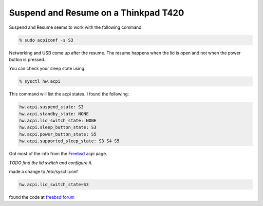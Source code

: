Suspend and Resume on a Thinkpad T420
=====================================


Suspend and Resume seems to work with the following command:

.. code:: bash
    
    % sudo acpiconf -s S3

Networking and USB come up after the resume. The resume happens when the lid is
open and not when the power button is pressed.

You can check your sleep state using:

.. code:: bash

    % sysctl hw.acpi

This command will list the acpi states. I found the following:

.. code:: bash

    hw.acpi.suspend_state: S3
    hw.acpi.standby_state: NONE
    hw.acpi.lid_switch_state: NONE
    hw.acpi.sleep_button_state: S3
    hw.acpi.power_button_state: S5
    hw.acpi.supported_sleep_state: S3 S4 S5


Got most of the info from the `Freebsd <https://www.freebsd.org/doc/en/books/handbook/acpi-overview.html>`_ acpi page. 

    
*TODO find the lid switch and configure it.*

made a change to /etc/sysctl.conf

.. code:: bash

    hw.acpi.lid_switch_state=S3

found the code at `freebsd forum <https://forums.freebsd.org/threads/thinkpad-t410i-troubleshooting-resume-from-s3.50713>`_


